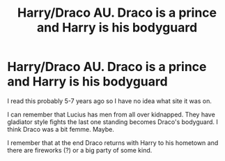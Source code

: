 #+TITLE: Harry/Draco AU. Draco is a prince and Harry is his bodyguard

* Harry/Draco AU. Draco is a prince and Harry is his bodyguard
:PROPERTIES:
:Author: thirstymama
:Score: 0
:DateUnix: 1587189128.0
:DateShort: 2020-Apr-18
:FlairText: What's That Fic?
:END:
I read this probably 5-7 years ago so I have no idea what site it was on.

I can remember that Lucius has men from all over kidnapped. They have gladiator style fights the last one standing becomes Draco's bodyguard. I think Draco was a bit femme. Maybe.

I remember that at the end Draco returns with Harry to his hometown and there are fireworks (?) or a big party of some kind.

